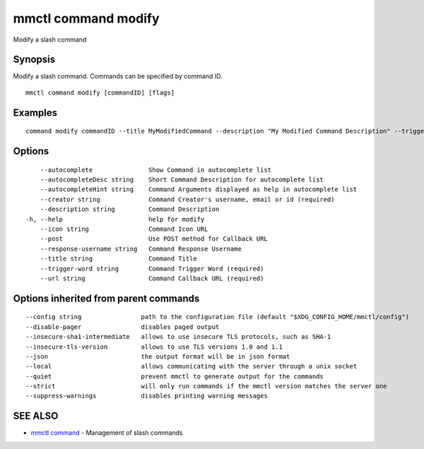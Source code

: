 .. _mmctl_command_modify:

mmctl command modify
--------------------

Modify a slash command

Synopsis
~~~~~~~~


Modify a slash command. Commands can be specified by command ID.

::

  mmctl command modify [commandID] [flags]

Examples
~~~~~~~~

::

    command modify commandID --title MyModifiedCommand --description "My Modified Command Description" --trigger-word mycommand --url http://localhost:8000/my-slash-handler --creator myusername --response-username my-bot-username --icon http://localhost:8000/my-slash-handler-bot-icon.png --autocomplete --post

Options
~~~~~~~

::

      --autocomplete               Show Command in autocomplete list
      --autocompleteDesc string    Short Command Description for autocomplete list
      --autocompleteHint string    Command Arguments displayed as help in autocomplete list
      --creator string             Command Creator's username, email or id (required)
      --description string         Command Description
  -h, --help                       help for modify
      --icon string                Command Icon URL
      --post                       Use POST method for Callback URL
      --response-username string   Command Response Username
      --title string               Command Title
      --trigger-word string        Command Trigger Word (required)
      --url string                 Command Callback URL (required)

Options inherited from parent commands
~~~~~~~~~~~~~~~~~~~~~~~~~~~~~~~~~~~~~~

::

      --config string                path to the configuration file (default "$XDG_CONFIG_HOME/mmctl/config")
      --disable-pager                disables paged output
      --insecure-sha1-intermediate   allows to use insecure TLS protocols, such as SHA-1
      --insecure-tls-version         allows to use TLS versions 1.0 and 1.1
      --json                         the output format will be in json format
      --local                        allows communicating with the server through a unix socket
      --quiet                        prevent mmctl to generate output for the commands
      --strict                       will only run commands if the mmctl version matches the server one
      --suppress-warnings            disables printing warning messages

SEE ALSO
~~~~~~~~

* `mmctl command <mmctl_command.rst>`_ 	 - Management of slash commands

